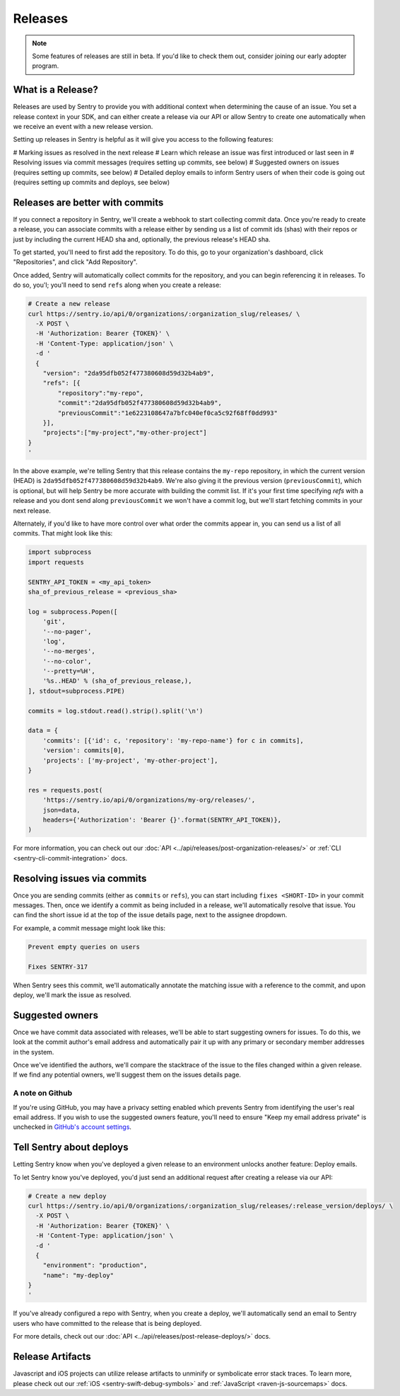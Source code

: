 Releases
========

.. note:: Some features of releases are still in beta. If you'd like to check them out, consider joining our early adopter program.


What is a Release?
------------------

Releases are used by Sentry to provide you with additional context
when determining the cause of an issue. You set a release context in
your SDK, and can either create a release via our API or allow Sentry
to create one automatically when we receive an event with a new
release version.

Setting up releases in Sentry is helpful as it will give you access
to the following features:

# Marking issues as resolved in the next release
# Learn which release an issue was first introduced or last seen in
# Resolving issues via commit messages (requires setting up commits, see below)
# Suggested owners on issues (requires setting up commits, see below)
# Detailed deploy emails to inform Sentry users of when their code is going out (requires setting up commits and deploys, see below)

Releases are better with commits
--------------------------------

If you connect a repository in Sentry, we'll create a webhook to start
collecting commit data. Once you're ready to create a release, you can
associate commits with a release either by sending us a list of commit
ids (shas) with their repos or just by including the current HEAD sha
and, optionally, the previous release's HEAD sha.

To get started, you'll need to first add the repository. To do this, go to
your organization's dashboard, click "Repositories", and click
"Add Repository".

Once added, Sentry will automatically collect commits for the repository,
and you can begin referencing it in releases. To do so, you'l; you'll need
to send ``refs`` along when you create a release:

.. code-block:: bash

    # Create a new release
    curl https://sentry.io/api/0/organizations/:organization_slug/releases/ \
      -X POST \
      -H 'Authorization: Bearer {TOKEN}' \
      -H 'Content-Type: application/json' \
      -d '
      {
        "version": "2da95dfb052f477380608d59d32b4ab9",
        "refs": [{
            "repository":"my-repo",
            "commit":"2da95dfb052f477380608d59d32b4ab9",
            "previousCommit":"1e6223108647a7bfc040ef0ca5c92f68ff0dd993"
        }],
        "projects":["my-project","my-other-project"]
    }
    '

In the above example, we're telling Sentry that this release contains
the ``my-repo`` repository, in which the current version (HEAD) is
``2da95dfb052f477380608d59d32b4ab9``. We're also giving it the previous
version (``previousCommit``), which is optional, but will help Sentry
be more accurate with building the commit list. If it's your first time
specifying `refs` with a release and you dont send along ``previousCommit``
we won't have a commit log, but we'll start fetching commits in your next
release.

Alternately, if you'd like to have more control over what order the
commits appear in, you can send us a list of all commits. That might
look like this:

.. code-block:: python

    import subprocess
    import requests

    SENTRY_API_TOKEN = <my_api_token>
    sha_of_previous_release = <previous_sha>

    log = subprocess.Popen([
        'git',
        '--no-pager',
        'log',
        '--no-merges',
        '--no-color',
        '--pretty=%H',
        '%s..HEAD' % (sha_of_previous_release,),
    ], stdout=subprocess.PIPE)

    commits = log.stdout.read().strip().split('\n')

    data = {
        'commits': [{'id': c, 'repository': 'my-repo-name'} for c in commits],
        'version': commits[0],
        'projects': ['my-project', 'my-other-project'],
    }

    res = requests.post(
        'https://sentry.io/api/0/organizations/my-org/releases/',
        json=data,
        headers={'Authorization': 'Bearer {}'.format(SENTRY_API_TOKEN)},
    )

For more information, you can check out our
:doc:`API <../api/releases/post-organization-releases/>`
or :ref:`CLI <sentry-cli-commit-integration>` docs.


Resolving issues via commits
----------------------------

Once you are sending commits (either as ``commits`` or ``refs``), you
can start including ``fixes <SHORT-ID>`` in your commit messages. Then,
once we identify a commit as being included in a release, we'll
automatically resolve that issue. You can find the short issue id at
the top of the issue details page, next to the assignee dropdown.

For example, a commit message might look like this:

.. code-block:: bash

    Prevent empty queries on users

    Fixes SENTRY-317


When Sentry sees this commit, we'll automatically annotate the matching
issue with a reference to the commit, and upon deploy, we'll mark the issue
as resolved.

Suggested owners
----------------

Once we have commit data associated with releases, we'll be able to start
suggesting owners for issues. To do this, we look at the commit author's email
address and automatically pair it up with any primary or secondary member
addresses in the system.

Once we've identified the authors, we'll compare the stacktrace of the issue
to the files changed within a given release. If we find any potential owners,
we'll suggest them on the issues details page.

A note on Github
~~~~~~~~~~~~~~~~

If you're using GitHub, you may have a privacy setting enabled which prevents
Sentry from identifying the user's real email address. If you wish to use the
suggested owners feature, you'll need to ensure "Keep my email address private"
is unchecked in `GitHub's account settings <https://github.com/settings/emails>`_.


Tell Sentry about deploys
-------------------------

Letting Sentry know when you've deployed a given release to an environment
unlocks another feature: Deploy emails.

To let Sentry know you've deployed, you'd just send an additional request
after creating a release via our API:

.. code-block:: bash

    # Create a new deploy
    curl https://sentry.io/api/0/organizations/:organization_slug/releases/:release_version/deploys/ \
      -X POST \
      -H 'Authorization: Bearer {TOKEN}' \
      -H 'Content-Type: application/json' \
      -d '
      {
        "environment": "production",
        "name": "my-deploy"
    }
    '

If you've already configured a repo with Sentry, when you create a deploy,
we'll automatically send an email to Sentry users who have committed to
the release that is being deployed.

For more details, check out our :doc:`API <../api/releases/post-release-deploys/>` docs.


Release Artifacts
-----------------

Javascript and iOS projects can utilize release artifacts to unminify or
symbolicate error stack traces. To learn more, please check out our
:ref:`iOS <sentry-swift-debug-symbols>` and :ref:`JavaScript <raven-js-sourcemaps>` docs.
